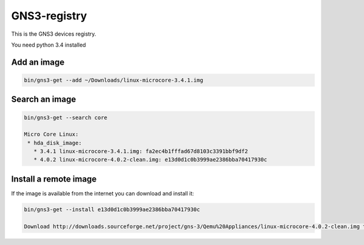 GNS3-registry
================


This is the GNS3 devices registry.

You need python 3.4 installed

Add an image
************

.. code:: bash
    
    bin/gns3-get --add ~/Downloads/linux-microcore-3.4.1.img

Search an image
****************

.. code:: bash

    bin/gns3-get --search core

    Micro Core Linux:
     * hda_disk_image:
       * 3.4.1 linux-microcore-3.4.1.img: fa2ec4b1fffad67d8103c3391bbf9df2
       * 4.0.2 linux-microcore-4.0.2-clean.img: e13d0d1c0b3999ae2386bba70417930c

       
Install a remote image
**************************

If the image is available from the internet you can download and install it:

.. code:: bash

    bin/gns3-get --install e13d0d1c0b3999ae2386bba70417930c
    
    Download http://downloads.sourceforge.net/project/gns-3/Qemu%20Appliances/linux-microcore-4.0.2-clean.img to /Users/noplay/GNS3/images/linux-microcore-4.0.2-clean.img
